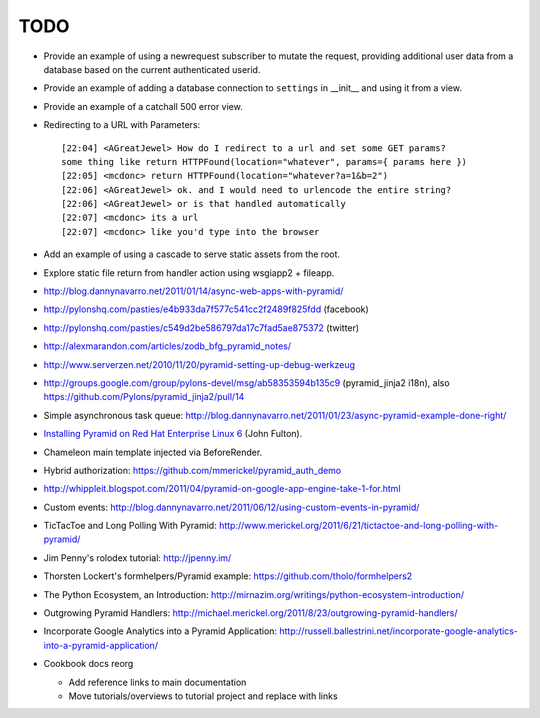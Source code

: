 TODO
%%%%

- Provide an example of using a newrequest subscriber to mutate the request,
  providing additional user data from a database based on the current
  authenticated userid.

- Provide an example of adding a database connection to ``settings`` in
  __init__ and using it from a view.

- Provide an example of a catchall 500 error view.

- Redirecting to a URL with Parameters::

    [22:04] <AGreatJewel> How do I redirect to a url and set some GET params? 
    some thing like return HTTPFound(location="whatever", params={ params here })
    [22:05] <mcdonc> return HTTPFound(location="whatever?a=1&b=2")
    [22:06] <AGreatJewel> ok. and I would need to urlencode the entire string?
    [22:06] <AGreatJewel> or is that handled automatically
    [22:07] <mcdonc> its a url
    [22:07] <mcdonc> like you'd type into the browser

- Add an example of using a cascade to serve static assets from the root.

- Explore static file return from handler action using wsgiapp2 + fileapp.

- http://blog.dannynavarro.net/2011/01/14/async-web-apps-with-pyramid/

- http://pylonshq.com/pasties/e4b933da7f577c541cc2f2489f825fdd (facebook)

- http://pylonshq.com/pasties/c549d2be586797da17c7fad5ae875372 (twitter)

- http://alexmarandon.com/articles/zodb_bfg_pyramid_notes/

- http://www.serverzen.net/2010/11/20/pyramid-setting-up-debug-werkzeug

- http://groups.google.com/group/pylons-devel/msg/ab58353594b135c9
  (pyramid_jinja2 i18n), also
  https://github.com/Pylons/pyramid_jinja2/pull/14

- Simple asynchronous task queue: http://blog.dannynavarro.net/2011/01/23/async-pyramid-example-done-right/

- `Installing Pyramid on Red Hat Enterprise Linux 6
  <http://jfulton.org/pyramid1-rhel6-install.html>`_ (John Fulton).

- Chameleon main template injected via BeforeRender.

- Hybrid authorization: https://github.com/mmerickel/pyramid_auth_demo

- http://whippleit.blogspot.com/2011/04/pyramid-on-google-app-engine-take-1-for.html

- Custom events: http://blog.dannynavarro.net/2011/06/12/using-custom-events-in-pyramid/

- TicTacToe and Long Polling With Pyramid: http://www.merickel.org/2011/6/21/tictactoe-and-long-polling-with-pyramid/

- Jim Penny's rolodex tutorial: http://jpenny.im/

- Thorsten Lockert's formhelpers/Pyramid example: https://github.com/tholo/formhelpers2

- The Python Ecosystem, an Introduction: http://mirnazim.org/writings/python-ecosystem-introduction/

- Outgrowing Pyramid Handlers: http://michael.merickel.org/2011/8/23/outgrowing-pyramid-handlers/

- Incorporate Google Analytics into a Pyramid Application: http://russell.ballestrini.net/incorporate-google-analytics-into-a-pyramid-application/

- Cookbook docs reorg

  - Add reference links to main documentation
  - Move tutorials/overviews to tutorial project and replace with links
